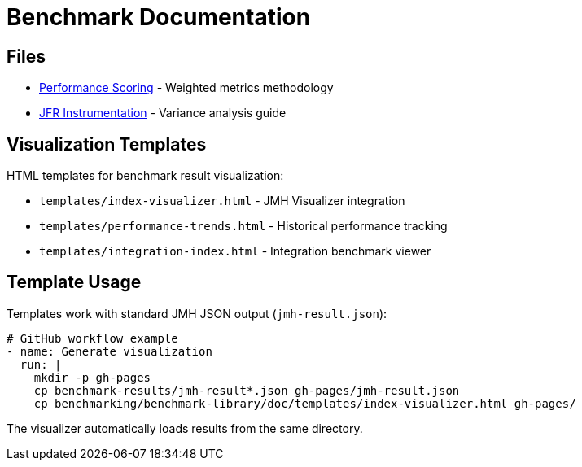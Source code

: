 = Benchmark Documentation

== Files

* link:performance-scoring.adoc[Performance Scoring] - Weighted metrics methodology
* link:JFR-Instrumentation.adoc[JFR Instrumentation] - Variance analysis guide

== Visualization Templates

HTML templates for benchmark result visualization:

* `templates/index-visualizer.html` - JMH Visualizer integration
* `templates/performance-trends.html` - Historical performance tracking
* `templates/integration-index.html` - Integration benchmark viewer

== Template Usage

Templates work with standard JMH JSON output (`jmh-result.json`):

[source,yaml]
----
# GitHub workflow example
- name: Generate visualization
  run: |
    mkdir -p gh-pages
    cp benchmark-results/jmh-result*.json gh-pages/jmh-result.json
    cp benchmarking/benchmark-library/doc/templates/index-visualizer.html gh-pages/
----

The visualizer automatically loads results from the same directory.